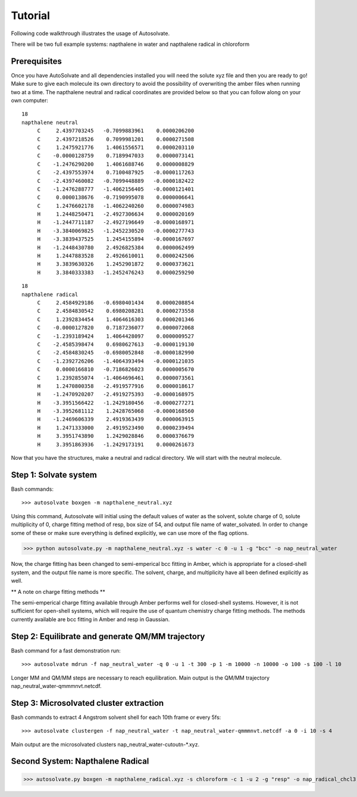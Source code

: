 Tutorial
=============================

Following code walkthrough illustrates the usage of Autosolvate.

There will be two full example systems: napthalene in water and napthalene radical in chloroform

Prerequisites
-------------------------------------------
Once you have AutoSolvate and all dependencies installed you will need the solute xyz file and then you are ready to go! Make sure to give each molecule its own directory to avoid the possibility of overwriting the amber files when running two at a time. The napthalene neutral and radical coordinates are provided below so that you can follow along on your own computer:

::

  18
  napthalene neutral 
       C     2.4397703245   -0.7099883961    0.0000206200
       C     2.4397218526    0.7099981201    0.0000271508
       C     1.2475921776    1.4061556571    0.0000203110
       C    -0.0000128759    0.7189947033    0.0000073141
       C    -1.2476290200    1.4061688746    0.0000008829
       C    -2.4397553974    0.7100487925   -0.0000117263
       C    -2.4397460082   -0.7099448889   -0.0000182422
       C    -1.2476288777   -1.4062156405   -0.0000121401
       C     0.0000138676   -0.7190995078    0.0000006641
       C     1.2476602178   -1.4062240260    0.0000074983
       H     1.2448250471   -2.4927306634    0.0000020169
       H    -1.2447711187   -2.4927196649   -0.0000168971
       H    -3.3840069825   -1.2452230520   -0.0000277743
       H    -3.3839437525    1.2454155894   -0.0000167697
       H    -1.2448430780    2.4926825384    0.0000062499
       H     1.2447883528    2.4926610011    0.0000242506
       H     3.3839630326    1.2452901872    0.0000373621
       H     3.3840333383   -1.2452476243    0.0000259290

::

  18
  napthalene radical
       C     2.4584929186   -0.6980401434    0.0000208854
       C     2.4584830542    0.6980208281    0.0000273558
       C     1.2392834454    1.4064616303    0.0000201346
       C    -0.0000127820    0.7187236077    0.0000072068
       C    -1.2393189424    1.4064428097    0.0000009527
       C    -2.4585398474    0.6980627613   -0.0000119130
       C    -2.4584830245   -0.6980052848   -0.0000182990
       C    -1.2392726206   -1.4064393494   -0.0000121035
       C     0.0000166810   -0.7186826023    0.0000005670
       C     1.2392855074   -1.4064696461    0.0000073561
       H     1.2470800358   -2.4919577916    0.0000018617
       H    -1.2470920207   -2.4919275393   -0.0000168975
       H    -3.3951566422   -1.2429180456   -0.0000277271
       H    -3.3952681112    1.2428765068   -0.0000168560
       H    -1.2469606339    2.4919363439    0.0000063915
       H     1.2471333000    2.4919523490    0.0000239494
       H     3.3951743890    1.2429028846    0.0000376679
       H     3.3951863936   -1.2429173191    0.0000261673

Now that you have the structures, make a neutral and radical directory. We will start with the neutral molecule. 



Step 1: Solvate system
-------------------------------------------
Bash commands::

>>> autosolvate boxgen -m napthalene_neutral.xyz 

Using this command, Autosolvate will initial using the default values of water as the solvent, solute charge of 0, solute multiplicity of 0, charge fitting method of resp, box size of 54, and output file name of water_solvated. In order to change some of these or make sure everything is defined explicitly, we can use more of the flag options.

>>> python autosolvate.py -m napthalene_neutral.xyz -s water -c 0 -u 1 -g "bcc" -o nap_neutral_water

Now, the charge fitting has been changed to semi-emperical bcc fitting in Amber, which is appropriate for a closed-shell system, and the output file name is more specific. The solvent, charge, and multiplicity have all been defined explicitly as well.



** A note on charge fitting methods **

The semi-emperical charge fitting available through Amber performs well for closed-shell systems. However, it is not sufficient for open-shell systems, which will require the use of quantum chemistry charge fitting methods. The methods currently available are bcc fitting in Amber and resp in Gaussian.

Step 2: Equilibrate and generate QM/MM trajectory
-----------------------------------------------------


Bash command for a fast demonstration run::

>>> autosolvate mdrun -f nap_neutral_water -q 0 -u 1 -t 300 -p 1 -m 10000 -n 10000 -o 100 -s 100 -l 10

Longer MM and QM/MM steps are necessary to reach equilibration. Main output is the QM/MM trajectory nap_neutral_water-qmmmnvt.netcdf.

Step 3: Microsolvated cluster extraction
----------------------------------------------------------

Bash commands to extract 4 Angstrom solvent shell for each 10th frame or every 5fs::

>>> autosolvate clustergen -f nap_neutral_water -t nap_neutral_water-qmmmnvt.netcdf -a 0 -i 10 -s 4

Main output are the microsolvated clusters nap_neutral_water-cutoutn-*.xyz. 


Second System: Napthalene Radical
----------------------------------------------------------

>>> autosolvate.py boxgen -m napthalene_radical.xyz -s chloroform -c 1 -u 2 -g "resp" -o nap_radical_chcl3



